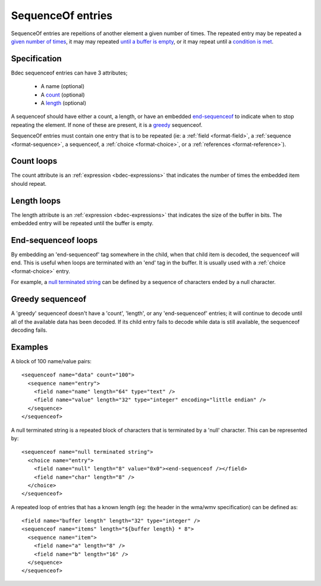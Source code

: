 
.. _format-sequenceof:

==================
SequenceOf entries
==================

SequenceOf entries are repeitions of another element a given number of times.
The repeated entry may be repeated a `given number of times`_, it may may
repeated `until a buffer is empty`_, or it may repeat until a `condition is
met`_.

.. _given number of times: `Count loops`_
.. _until a buffer is empty: `Length loops`_
.. _condition is met: `End-Sequenceof loops`_


Specification
=============

Bdec sequenceof entries can have 3 attributes;

  * A name (optional)
  * A count_ (optional)
  * A length_ (optional)

A sequenceof should have either a count, a length, or have an embedded 
`end-sequenceof`_ to indicate when to stop repeating the element. If none of
these are present, it is a greedy_ sequenceof.

SequenceOf entries must contain one entry that is to be repeated (ie: a
:ref:`field <format-field>`, a :ref:`sequence <format-sequence>`, a sequenceof,
a :ref:`choice <format-choice>`, or a :ref:`references <format-reference>`).

.. _count: `Count loops`_
.. _length: `Length loops`_
.. _end-sequenceof: `End-sequenceof loops`_
.. _greedy: `Greedy sequenceof`_


Count loops
===========

The count attribute is an :ref:`expression <bdec-expressions>` that indicates
the number of times the embedded item should repeat.


Length loops
============

The length attribute is an :ref:`expression <bdec-expressions>` that indicates
the size of the buffer in bits. The embedded entry will be repeated until the
buffer is empty.


End-sequenceof loops
====================

By embedding an 'end-sequenceof' tag somewhere in the child, when that child
item is decoded, the sequenceof will end. This is useful when loops are 
terminated with an 'end' tag in the buffer. It is usually used with a 
:ref:`choice <format-choice>` entry.

For example, a `null terminated string`_ can be defined by a sequence of 
characters ended by a null character.

.. _null terminated string: `null-terminated-string`_

Greedy sequenceof
=================

A 'greedy' sequenceof doesn't have a 'count', 'length', or any 'end-sequenceof'
entries; it will continue to decode until all of the available data has been
decoded. If its child entry fails to decode while data is still available, the
sequenceof decoding fails.


Examples
========

A block of 100 name/value pairs::

  <sequenceof name="data" count="100">
    <sequence name="entry">
      <field name="name" length="64" type="text" />
      <field name="value" length="32" type="integer" encoding="little endian" />
    </sequence>
  </sequenceof>

.. _null-terminated-string:

A null terminated string is a repeated block of characters that
is terminated by a 'null' character. This can be represented by::

  <sequenceof name="null terminated string">
    <choice name="entry">
      <field name="null" length="8" value="0x0"><end-sequenceof /></field>
      <field name="char" length="8" />
    </choice>
  </sequenceof>

A repeated loop of entries that has a known length (eg: the header in the 
wma/wmv specification) can be defined as::

  <field name="buffer length" length="32" type="integer" />
  <sequenceof name="items" length="${buffer length} * 8">
    <sequence name="item">
      <field name="a" length="8" />
      <field name="b" length="16" />
    </sequence>
  </sequenceof>
